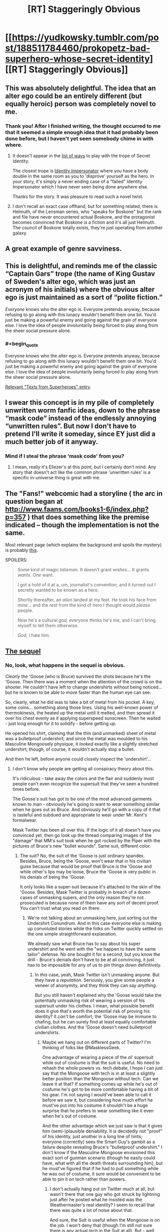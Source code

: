 #+TITLE: [RT] Staggeringly Obvious

* [[https://yudkowsky.tumblr.com/post/188511784460/prokopetz-bad-superhero-whose-secret-identity][[RT] Staggeringly Obvious]]
:PROPERTIES:
:Author: ulyssessword
:Score: 172
:DateUnix: 1571804382.0
:END:

** This was absolutely delightful. The idea that an alter ego could be an entirely different (but equally heroic) person was completely novel to me.
:PROPERTIES:
:Author: MutantMannequin
:Score: 56
:DateUnix: 1571807740.0
:END:

*** Thank you! After I finished writing, the thought occurred to me that it seemed a simple enough idea that it had probably been done before, but I haven't yet seen somebody chime in with where.
:PROPERTIES:
:Author: EliezerYudkowsky
:Score: 46
:DateUnix: 1571840411.0
:END:

**** It doesn't appear in the [[https://tvtropes.org/pmwiki/pmwiki.php/PlayingWith/SecretIdentity][list of ways]] to play with the trope of Secret Identity.

The closest trope is [[https://tvtropes.org/pmwiki/pmwiki.php/Main/IdentityImpersonator][Identity Impersonator]] where you have a body double in the same room as you to 'disprove' yourself as the hero. In your story, it's simply a never ending case of a "failed" Identity Impersonator which I have never seen being done anywhere else.

Thanks for the story. It was pleasure to read such a novel twist.
:PROPERTIES:
:Author: xamueljones
:Score: 29
:DateUnix: 1571847753.0
:END:


**** I don't recall an exact case offhand, but for something related, there is Helmuth, of the Lensman series, who "speaks for Boskone" but the rank and file have never encountered actual Boskone, and the protagonist becomes convinced that Boskone is a fiction and it's all just Helmuth. The council of Boskone totally exists, they're just operating from another galaxy.
:PROPERTIES:
:Author: thrawnca
:Score: 4
:DateUnix: 1571880766.0
:END:


** A great example of genre savviness.
:PROPERTIES:
:Author: JustLookingToHelp
:Score: 20
:DateUnix: 1571838679.0
:END:


** This is delightful, and reminds me of the classic “Captain Gars” trope (the name of King Gustav of Sweden's alter ego, which was just an acronym of his initials) where the obvious alter ego is just maintained as a sort of “polite fiction.”

/Everyone/ knows who the alter ego is. Everyone pretends anyway, because refusing to go along with this lunacy wouldn't benefit them one bit. You'd just be making a powerful enemy and going against the grain of everyone else. I love the idea of people involuntarily being forced to play along from the sheer social pressure alone.
:PROPERTIES:
:Author: GrafZeppelin127
:Score: 14
:DateUnix: 1571854840.0
:END:

*** #+begin_quote
  Everyone knows who the alter ego is. Everyone pretends anyway, because refusing to go along with this lunacy wouldn't benefit them one bit. You'd just be making a powerful enemy and going against the grain of everyone else. I love the idea of people involuntarily being forced to play along from the sheer social pressure alone.
#+end_quote

[[https://i.pinimg.com/originals/56/28/c6/5628c6a8770e574d27b94b4bca7d3a0a.jpg][Relevant "Texts from Superheroes" entry]].
:PROPERTIES:
:Author: SimoneNonvelodico
:Score: 5
:DateUnix: 1572359175.0
:END:


** I swear this concept is in my pile of completely unwritten worm fanfic ideas, down to the phrase “mask code” instead of the endlessly annoying “unwritten rules”. But now I don't have to pretend I'll write it someday, since EY just did a much better job of it anyway.
:PROPERTIES:
:Author: absolute-black
:Score: 22
:DateUnix: 1571845972.0
:END:

*** Mind if I steal the phrase ‘mask code' from you?
:PROPERTIES:
:Author: Lightwavers
:Score: 2
:DateUnix: 1572140219.0
:END:

**** I mean, really it's Eliezer's at this point, but I certainly don't mind. Any story that doesn't act like the common phrase 'unwritten rules' is a specific in-universe thing is great with me.
:PROPERTIES:
:Author: absolute-black
:Score: 2
:DateUnix: 1572236251.0
:END:


** The "Fans!" webcomic had a storyline ( the arc in question began at [[http://www.faans.com/books1-6/index.php?p=357]] ) that does something like the premise indicated -- though the implementation is not the same.

Most relevant page (which explains the background and spoils the mystery) is probably [[http://www.faans.com/books1-6/index.php?p=388][this]].

SPOILERS:

#+begin_quote
  Some kind of magic /talisman/. It doesn't grant /wishes/... It grants /wants./ /One/ want.

  I got a hold of it at a, um, journalist's convention, and it turned out I secretly wanted to be known as a hero.

  Shortly thereafter, an /alien/ landed at my feet. He took his face from /mine/... and the rest from the kind of hero I thought would /please/ people.

  Now he's a cultural /god,/ everyone thinks he's me, and I can't bring myself to tell them otherwise.

  /God/, I hate him.
#+end_quote
:PROPERTIES:
:Author: ArisKatsaris
:Score: 6
:DateUnix: 1571878643.0
:END:


** [[https://yudkowsky.tumblr.com/post/188572976735/mirasorastone-yudkowsky-prokopetz-bad][The sequel]]
:PROPERTIES:
:Author: keeper52
:Score: 6
:DateUnix: 1571988296.0
:END:

*** No, look, what happens in the sequel is obvious.

/Clearly/ the 'Goose (who is Bruce) survived the shots because he's the 'Goose. Then there was a moment when the attention of the crowd is on the shooter. He couldn't have left to change undershirts without being noticed... but he is known to be able to move faster than the human eye can see.

So, clearly, what he did was to take a bit of metal from his pocket. A key, some coins... something along those lines. Using his well-known power of thermokinesis, the heated up the metal until it melted, and then spread it over his chest evenly as it applying superspeed sunscreen. Then he waited - just long enough for it to solidify - before getting up.

He opened his shirt, claiming that the thin (and unmarked) sheet of metal was a bulletproof undershirt; and since the metal was moulded to his Masculine Mongoosely physique, it /looked/ exactly like a slightly stretched undershirt; though, of course, it wouldn't actually stop a bullet.

And then he left, before anyone could closely inspect the 'undershirt'...
:PROPERTIES:
:Author: CCC_037
:Score: 3
:DateUnix: 1572121433.0
:END:

**** I don't know why people are getting all conspiracy theory about this.

It's ridiculous - take away the colors and the flair and suddenly most people can't even recognize the supersuit that they've seen a hundred times before.

The Goose's suit has got to be one of the most advanced garments known to man - obviously he's going to want to wear something similar when he goes out as Bruce. And obviously he'll go with a copy of it that is tasteful and subdued and appropriate to wear under Mr. Kent's formalwear.

Mask Twitter has been all over this. If the logic of it all doesn't have you convinced yet, then go look up the thread comparing images of the "damage" that MM's suit took when he got rocked by the Piper with the pictures of Bruce's new "bullet wounds". Same suit, different color.
:PROPERTIES:
:Author: keeper52
:Score: 5
:DateUnix: 1572127348.0
:END:

***** The suit? No, the suit of the 'Goose is just ordinary spandex. Besides, Bruce, being the 'Goose, won't wear that in his civilian guise because that would be proof that Bruce /is/ the 'Goose and while other's lips may be loose, Bruce the 'Goose is very public in his denials of being the 'Goose.

It only looks like a super-suit because it's attached to the skin of the 'Goose. Besides, Mask Twitter is probably in breach of a dozen cases of unmasking supers, and the only reason they're not prosecuted is because none of them have any sort of decent proof. You can't trust what you read on there.
:PROPERTIES:
:Author: CCC_037
:Score: 2
:DateUnix: 1572175007.0
:END:

****** We're not talking about an unmasking here, just sorting out the Undershirt Conundrum. And in this case everyone else is making up convoluted stories while the folks on Twitter quickly settled on the one simple straightforward explanation.

We already saw what Bruce has to say about his super undershirt and he went with the "we happen to have the same tailor" defense. No one bought it for a second, but you know the drill - Bruce's denials don't have to be at all convincing, it just has to be impossible for any of us to pin things down definitively.
:PROPERTIES:
:Author: keeper52
:Score: 3
:DateUnix: 1572213118.0
:END:

******* In /this/ case, yeah, Mask Twitter isn't unmasking anyone. But they have a /reputation/. Seriously, you give some people a veneer of anonymity, and they think they can say /anything/.

But you still haven't explained why the 'Goose would take the potentially unmasking risk of wearing a version of his supersuit under his clothes. I mean, what possible benefit does it give that's worth the potential risk of proving his identity? It /can't/ be comfort; the 'Goose may be immune to chafing, but he can surely find at least equally comfortable civilian clothes. And the 'Goose doesn't need bulletproof undershirts.
:PROPERTIES:
:Author: CCC_037
:Score: 1
:DateUnix: 1572247467.0
:END:

******** Maybe we hang out on different parts of Twitter? I'm thinking of folks like @MasklessGeek.

One advantage of wearing a piece of the ol' supersuit while out of costume is that the suit is useful. No need to rehash the whole powers vs. tech debate, I hope I can just say that the Mongoose with tech is in at least a slightly better position than the Mongoose without tech. Can we leave it at that? If something comes up while he's out of costume he's got to be more comfortable having a bit of his gear. I'm not saying I would've been able to call it before we saw it, but considering how much effort he must've put into his costume it shouldn't be a huge surprise that he prefers to wear something like it even when he's out of costume.

And the other advantage which we just saw is that it gives him (semi-)plausible deniability. It is decidedly not "proof" of his identity, just another in a long line of hints; everyone (correctly) sees the Smart Guy's gambit as a failure despite revealing Bruce's "bulletproof undershirt." I don't know if the Masculine Mongoose envisioned this exact sort of gunman scenario (though he easily could have, what with all the death threats surrounding him), but he must've figured that if he had to pull something while he was out of costume, it sure would be convenient to be able to pin it on tech rather than powers.
:PROPERTIES:
:Author: keeper52
:Score: 2
:DateUnix: 1572253837.0
:END:

********* I don't actually hang out on Twitter much at all, but wasn't there that one guy who got struck by lightning just after he posted what he insisted was the Weathermaster's real identity? I seem to recall that there was quite a lot of noise about that.

And sure, the Suit is useful when the Mongoose is on the job. I won't deny that (though I'm still not sure there is any actual tech in the Suit at all). But - well, let's talk analogy for a moment. Let's say there's a professional runner. When he's running, he wears running shoes, lightweight vest, etc. And this costume is pretty good for running in. But does he wear any of this costume when he is, let's say, giving a speech at a charity event?

No. No, he does not.

Similarly, the 'Goose no doubt has made sure that his Suit is exactly what he needs when in a standoff with the Weathermaster or something. But I explicitly /don't/ agree that that makes him in any way more likely to wear the Suit in his civilian identity.

In fact, I find it hard to imagine anyone, in any job that requires particular clothing, who would continue to wear said clothing on his off hours.

And it does /not/ give him semi-plausible deniability. If anything, it strengthens the case for Bruce being the 'Goose - not that that needed strengthening in the first place.
:PROPERTIES:
:Author: CCC_037
:Score: 2
:DateUnix: 1572262071.0
:END:


** Why wouldn't a supervillain attack Bruce Kent thinking he was Goose? l think this ploy would be exposed quickly in a rational world.
:PROPERTIES:
:Author: ratthrow
:Score: 11
:DateUnix: 1571854849.0
:END:

*** I'd say it'd be rather less dangerous in a rational world than in a comic-book one. Suppose that in Worm you know that Alexandria is (her civilian identity). She probably doesn't get one assassination attempt per week in the first place. If for some reason you /are/ attempting that, why attack her civilian identity and get a hell of a lot more opprobrium for having broken the unwritten rules?
:PROPERTIES:
:Author: EliezerYudkowsky
:Score: 10
:DateUnix: 1571895462.0
:END:

**** C'mon EY, tag your spoilers!
:PROPERTIES:
:Author: AmeteurOpinions
:Score: 6
:DateUnix: 1571927158.0
:END:


*** Why would you start a fight you were going to lose? Blackmail and kidnapping is much more effective.
:PROPERTIES:
:Author: ulyssessword
:Score: 8
:DateUnix: 1571855239.0
:END:

**** Why fight heroes at all? Because you think you have a chance of winning. And what better way to maximize your odds than by ambushing the civilian alter ego?
:PROPERTIES:
:Author: ratthrow
:Score: 7
:DateUnix: 1571855687.0
:END:

***** This depends on the superpowers involved. For example, if you want to get rid of Superman, attacking Clark Kent is always a bad idea unless you happen have kryptonite. Of course, even if you do have kryptonite, with this approach you'd end up attacking a guy who is actually immune to kryptonite, probably packing a gun, and has Superman available to provide immediate assistance.
:PROPERTIES:
:Author: Norseman2
:Score: 21
:DateUnix: 1571861458.0
:END:

****** Yeah, considering that the Masculine Mongoose explicitly has "meta powers," it's more likely to be a situation where if you tried to put a bullet through the secret identity's skull, you'd expect to end up with a flattened bullet than a dead hero (and that would have been an excellent decoy to run at some point: set up a fake assassination attempt that Bruce Kent inexplicably walks away from without any injury).

If the hero were Bruce Wayne, or Tony Stark, or Oliver Queen, on the other hand, and was just a badass normal with some high-tech toys, then this ploy would carry a much higher risk of backfiring, because assassinating the "millionaire playboy" would seem to be a workable way of ridding yourself of the hero.
:PROPERTIES:
:Author: Nimelennar
:Score: 16
:DateUnix: 1571866692.0
:END:


****** #+begin_quote
  Of course, even if you do have kryptonite, with this approach you'd end up attacking a guy who is actually immune to kryptonite, probably packing a gun, and has Superman available to provide immediate assistance.
#+end_quote

You're a supervillain with kryptonite. I imagine you're going to do more than just throw an unpowered punch at the dude while waving a green rock in his face. Anyone that is looking to pick a fight with Goose or Superman will crush a baseline human like an insect.
:PROPERTIES:
:Author: ratthrow
:Score: 7
:DateUnix: 1571870932.0
:END:


*** #+begin_quote
  l think this ploy would be exposed quickly in a rational world.
#+end_quote

In a rational world law enforcement wouldn't be handled by self-appointed vigilantes.
:PROPERTIES:
:Author: Paxona
:Score: 7
:DateUnix: 1571928674.0
:END:

**** This could be a worm-esque universe where the capes are gov't contractors.
:PROPERTIES:
:Author: appropriate-username
:Score: 2
:DateUnix: 1572128799.0
:END:

***** I disagree with that. The supers make little sense even in that universe.
:PROPERTIES:
:Author: Paxona
:Score: 1
:DateUnix: 1572138820.0
:END:

****** What doesn't make sense about the worm law enforcement system?
:PROPERTIES:
:Author: appropriate-username
:Score: 3
:DateUnix: 1572139595.0
:END:

******* The fact that they're putting kids in the frontlines to prevent crime, in bright costumes, for one? 'Oh, I'm clockblocker, I can stop time with my hands.' - Try and stop a hail from a machine gun.

The 'super code' for another? Why would villains even bother with that nonsense. And don't give me 'driven to conflict by the shards' because humanity would have plenty of conflict, but unlikely to have the bright costumes.
:PROPERTIES:
:Author: Paxona
:Score: 2
:DateUnix: 1572140855.0
:END:

******** #+begin_quote
  The fact that they're putting kids in the frontlines to prevent crime, in bright costumes, for one?
#+end_quote

They don't. The Wards are explicitly forbidden from going into situations more dangerous than the PRT thinks they can reasonably deal with. They're used primarily for patrol and PR events, with supervision. It's only in a shithole like Brockton Bay that they actually see real violence on a regular basis, and it's only when the world is literally ending that they're put on the actual front lines of a conflict. Besides which, the costumes' showiness or lack thereof is kind of immaterial in the kinds of conflicts capes get into. Only for the extremely street-level capes, like the protagonist, are the costumes made to be camouflaged and combat-practical, and for most capes use of camouflage is rendered rather pointless by their powers. It's either redundant or completely blown the second they employ their powers.

#+begin_quote
  'Oh, I'm clockblocker, I can stop time with my hands.' - Try and stop a hail from a machine gun.
#+end_quote

Clockblocker could stop time for objects touching anywhere near his skin, not just using his hands. He was capable of freezing entire clouds of insects swarming his body, all simultaneously. It didn't really help him in that case, but a machine gun probably /wouldn't/ be able to harm him if he was on his guard. Likewise, Browbeat has his telekinetic shield and healing ability, Aegis has redundant biology, Gallant and Kid Win have Tinker-built armor, Vista can curve bullets, and Shadow Stalker can become insubstantial. Not that the Wards would be sent into a situation where a machine gun was even in play in the first place; the Wards were never used against Coil's gun-wielding mercenaries, for example. That's not to say a human with a gun is useless in the setting; Miss Militia's one of the better heroes in the city and her power is essentially just “guns, but with unlimited ammo.” Likewise, Coil's aforementioned mercenaries acquit themselves rather well, but people with guns are by no means an excessively dominant or insurmountable force in the setting, for mostly sound reasons.

#+begin_quote
  The 'super code' for another? Why would villains even bother with that nonsense.
#+end_quote

The “Unwritten Rules” are a thin veneer that binds the weak and not the powerful. It's discarded the second it's no longer advantageous to use as a cudgel. Coil, for example, outed the entire white supremacist gang, root and branch, when it behooved him to do so. A random street-level cape can't get away with being too rough, going after civilian identities, or going too far with rape or murder, lest the other parahuman villains and heroes gang up against them, but established powerful capes like Oni Lee, Hookwolf, and Lung can rape and murder all they want, because everyone else already wants to stop them anyway, but simply aren't strong enough to.
:PROPERTIES:
:Author: GrafZeppelin127
:Score: 2
:DateUnix: 1572799970.0
:END:

********* #+begin_quote
  They don't. The Wards are explicitly forbidden from going into situations more dangerous than the PRT thinks they can reasonably deal with. They're used primarily for patrol and PR events, with supervision
#+end_quote

Oh yeah, it's totally not an issue then. Man man, with the power of buying a gun, totally won't spray lead hell on the bunch of them.

#+begin_quote
  It's only in a shithole like Brockton Bay that they actually see real violence on a regular basis
#+end_quote

Are you retarded? All it takes is a multiple people shooting at kids and one of them is bound to die. There is no situation where this is okay.

#+begin_quote
  machine gun probably wouldn't be able to harm him if he was on his guard.
#+end_quote

I'm sure he'll be able to stop a bullet. They're just like insects. It's not like there is kinetic force hitting him faster than his (human, per my recollections) human senses can perceive.

Truly, he is better off in a garish costume, rather than body armor, as part of a military unit.

#+begin_quote
  likewise, Browbeat has his telekinetic shield and healing ability, Aegis has redundant biology, Gallant and Kid Win have Tinker-built armor, Vista can curve bullets, and Shadow Stalker can become insubstantial.
#+end_quote

Yes, the exceptions exist, but then you have golem, who is open to being hit by bullets. Or Skitter, who is open to being hit by bullets. Or Jack Slash, who can also be killed by the power of bullets prior to Bonesaw. And everyone is painting a target on their backs.

#+begin_quote
  The “Unwritten Rules” are a thin veneer that binds the weak and not the powerful.
#+end_quote

WHY WOULD A CRIMINAL FUCKING WEAR A COSTUME IN BRIGHT COLORS AND HAVE AN OPEN FUCKING IDENTITY INCRIMINATING HIM IN EVERY SINGLE PLACE HE GOES?

This is a retarded trope.

#+begin_quote
  A random street-level cape can't get away with being too rough, going after civilian identities, or going too far with rape or murder
#+end_quote

Well, if I dress like man man, not broadcasting my identity I can rape the children soldiers you bring around in form fitting costumes because if I wear a condom and again, NOT BROADCAST MY FUCKING IDENTITY, I can get away with it.

'Who raped you, Jailbaiterella?' 'Oh, I don't know, a dude in a hoodie and in a mask, he was superstrong.' 'Huh, well, since he didn't broadcast his identity we can't do much.'
:PROPERTIES:
:Author: Paxona
:Score: -1
:DateUnix: 1572801744.0
:END:

********** Wow. I expected better from someone who goes on [[/r/rational][r/rational]], of all places. Chill out.
:PROPERTIES:
:Author: GrafZeppelin127
:Score: 2
:DateUnix: 1572801871.0
:END:

*********** I'm not angry. I'm just tired of having this same conversation over and over again.

Justifications for superheroes are silly. Superheroes are silly.

You can have your superhero stories, they're fine, and occasionally entertaining. I like worm.

But I need to suspend my disbelief that the world would somehow devolve into groups of people in garish costumes that would fight in the streets in the open like that.

I need to suspend disbelief that a teen who fights for his life against criminals (you know what those people do, right?) would still accept to be treated like a regular highschooler. People get emancipated for less in the real world.

I need to suspend my disbelief that criminals would give up their anonymity - their biggest advantage, bar none - for 'reasons.'

I need to suspend my disbelief why wouldn't the government just clamp down on these para-military organizations with people that can level cities - or allow them to form in the first place - rather than creating a special police unit, at least.

There is a reason why the state is the monopoly of violence.

But every time this gets brought up, including rational, people come out of the woodwork to defend this genre tripe.

I was /rude/, but I wasn't wrong.
:PROPERTIES:
:Author: Paxona
:Score: 1
:DateUnix: 1572803138.0
:END:


*********** Oh, and don't get me started with the absolutely bonkers notions of 'due process' and 'jurisdiction' and 'sovereignty' that Ward tossed aside.

It was so bad I needed to give up on it.
:PROPERTIES:
:Author: Paxona
:Score: 1
:DateUnix: 1572803235.0
:END:


******** I want a comic world where Peter Parker joined the police academy after Uncle Ben died. A world in which he reveals his amazing spider-powers to his superiors and training officer. He joins SWAT and foils the kinds of crimes that involve criminal organizations, standoffs, holdups with hostages, or metahumans with powers.

Others join him in legit law enforcement, or make their place in industry and tech. There are one-off vigilantes, the occasional good Samaritan, but largely, it becomes clear that Powered crime pays even less than normal crime because of the world of hurt that will descend on you.
:PROPERTIES:
:Author: DuplexFields
:Score: 1
:DateUnix: 1572463189.0
:END:


****** Not saying it's rational overall, but in My Hero Academia heroes are adults (well, the protagonists are teenagers but they're in school, do the occasional internship, and it's just generally accepted that in order to get good you need to start training early, like we do now for sports, so a bit of danger is par for the course) and they're basically private contractors that work next to the government. It's suggested that at least part of the reason why they exist is that, well, superhero fiction existed in this world and thus as soon as powers started appearing vigilantism sprung up. Then it was brought under control after some very messy years and the current status quo is a bit of a compromise. Still, powers are regulated and registered and can't be used without a governmental license, at least in Japan. There's almost no secret identities, heroes are more like celebrities, with the exception of All Might who has a secret that goes beyond just being a hero (his power is transferable). We haven't seen any example of villains attacking heroes at home, but they /have/ attacked UA school, and the school itself has security measures to try and prevent that. It helps that powers are relatively limited, there's generally no city or planet busters just going around willy-nilly (well, arguably, in the manga Tomura might be one now). A bullet is a bullet and will still kill most villains. Plus multiple teachers at school are also pro heroes.

I think that overall makes more or less sense. The existence of heroes is a compromise between the fact that superpowers exist, some are combat oriented, and they're very useful to apprehend superpowered criminals, and a bit of show business thrown in which makes these figures much flashier than they need to be. There's a lot of stress on public image and the rhetoric surrounding heroes. All Might was "the Symbol of Peace" and his disappearance has literally caused such widespread social turmoil it has come with its own surge in crime. Heroes, in this picture, are charismatic figures, not just average law enforcers.
:PROPERTIES:
:Author: SimoneNonvelodico
:Score: 1
:DateUnix: 1572360058.0
:END:

******* #+begin_quote
  Not saying it's rational overall, but in My Hero Academia heroes are adults (well, the protagonists are teenagers but they're in school, do the occasional internship, and it's just generally accepted that in order to get good you need to start training early, like we do now for sports,
#+end_quote

Man, I grew out of manga years ago - but let me say this: One dude creates blackholes. The girl makes anything out of her skin. And the best humanity does is... sponsored police force?

It's not rational. It's not realistic. It's fun, but can't be used as justification.
:PROPERTIES:
:Author: Paxona
:Score: 1
:DateUnix: 1572366007.0
:END:

******** As I said, I think the justification for the existence of superheroes makes sense. Other aspects of the manga aren't rational at all. For starters, these are squishy humans fighting superpowered battles. They'd be dead at their first clash.

And you're right, those powers are ridiculously OP and munchkinable with some serious thought. There's some mention of using powers for work purposes - though you still need a license. I think Ochako (the girl who makes stuff weightless by touching it) mentions wanting to help with her parents' construction company, and Yaoyorozu (the one who makes stuff out of her skin) says something about there being rules to prevent people like her from breaking the economy - which implies they HAVE thought about her powers, they've just come to the extremely stupid decision that she should not use them for fear of depreciating the goods she'd make. I premised that I didn't think the work as a whole was rational.

But "growing out of manga" seems a pretty weird thing to say. There's manga of all degrees of maturity. Ever read anything by Naoki Urasawa? Or Inio Asano?
:PROPERTIES:
:Author: SimoneNonvelodico
:Score: 1
:DateUnix: 1572376685.0
:END:

********* #+begin_quote
  As I said, I think the justification for the existence of superheroes makes sense.
#+end_quote

No it doesn't. As history shows us, if someone is stronger than the government, they become the government. If in japan there is an association with a guy who can make a black hole wherever he likes, he is the fucking absolute ruler of the nation, wether he overtly wants to or not. If a 'contractor' group is the government's army, they're the government, man. It's silly.

Superheroes are dumb, dumb, dumb. There are millions of better ways to apply super powered police/army sans the lack of uniform (which exists for a reason, really). Child soldiers school slice of life isn't it.

#+begin_quote
  But "growing out of manga" seems a pretty weird thing to say. There's manga of all degrees of maturity. Ever read anything by Naoki Urasawa? Or Inio Asano?
#+end_quote

Sorry, I ate up 'shonen' for some reason.
:PROPERTIES:
:Author: Paxona
:Score: 1
:DateUnix: 1572377371.0
:END:

********** #+begin_quote
  No it doesn't. As history shows us, if someone is stronger than the government, they become the government. If in japan there is an association with a guy who can make a black hole wherever he likes, he is the fucking absolute ruler of the nation, wether he overtly wants to or not. If a 'contractor' group is the government's army, they're the government, man. It's silly.
#+end_quote

We don't know what happened. It's strongly hinted that there was a time of anarchy when Quirks first arose - and that the current peace is what emerged from then.

Sure, black hole guy is powerful. But this is not a world in which superpowers are uncommon. Like, 80% and counting of the population has a superpower, though not all powers are useful. And powers don't make you invulnerable by a long shot. If the really strong are a minority, they still wouldn't manage to overcome the vast majority that can simply shoot them.

There's a few broken powers that kinda violate that rule. Black hole dude depending on what his body is actually like, portal black cloud dude, Endeavour and Todoroki are no joke either... but a lot of them have pretty silly and limited powers. People like the girl with earbud jacks attached to her body, or Iida who can run really fast, or the guy who gets somewhat stronger by eating sugar. Those aren't world-breaking powers. If everyone was more like them it'd be easier to buy that their world does indeed make sense.
:PROPERTIES:
:Author: SimoneNonvelodico
:Score: 2
:DateUnix: 1572377823.0
:END:

*********** #+begin_quote
  It's strongly hinted that there was a time of anarchy when Quirks first arose - and that the current peace is what emerged from then.
#+end_quote

And yet it's still Japan like modern times so it's 'relatable'

#+begin_quote
  Sure, black hole guy is powerful. But this is not a world in which superpowers are uncommon.
#+end_quote

And the association which holds them all is the government. That's my point.

Superheroes are dumb, dumb, dumb.
:PROPERTIES:
:Author: Paxona
:Score: 1
:DateUnix: 1572378962.0
:END:

************ #+begin_quote
  And the association which holds them all is the government. That's my point.
#+end_quote

Isn't that basically what it is anyway? I mean, them being private simply means they have some degree of autonomy. But they're still tied to the government. We haven't seen much of MHA's politics (perhaps a bit too touchy a topic to go into in a WSJ series). But I mean, come on, whoever All Might said "this candidate is my man" of would have won ALL the elections ever.

That said, yeah, superheroes are kinda dumb, or at least they are if they're the major use of powers in a setting. I could imagine someone using their powers for fighting, and even wanting to be considered more special than the regular police forces, but they would be immersed in a society in which powers play a much larger scale transformative role.
:PROPERTIES:
:Author: SimoneNonvelodico
:Score: 2
:DateUnix: 1572386086.0
:END:

************* But that is what I said. I can enjoy a series with super heroes, I just prefer they don't try to justify it because it's a pretty sad state of affairs. The justifications tend to be silly - because superheroes are a silly state of affairs.
:PROPERTIES:
:Author: Paxona
:Score: 1
:DateUnix: 1572389598.0
:END:


*** The "mask code" seems to suggest some societal pressure against such actions. Maybe every other superhero has promised to focus on any villain that breaks the code?
:PROPERTIES:
:Author: sparr
:Score: 4
:DateUnix: 1571882122.0
:END:

**** Probably most of the more reasonable villains as well. Keeping such a code benefits every villain who wants to have a civilian life or who has people to protect. Which probably means the heroes prop up such villains on the side, to flood the market with people they can bargain and reason with if necessary.
:PROPERTIES:
:Author: Frommerman
:Score: 5
:DateUnix: 1571915847.0
:END:


*** Depends on what the Goose's powers and defences are. If the Goose is like Superman, then little point in a surprise attack other than making him even angrier at you. If he's more like Batman, maybe, but also depends on how many defences Kent has. He's supposed to be a millionaire so you'll expect his house to be a fortress (in fact it's necessary to keep up the fiction; it would make him more suspicious as a potential Goose, which is exactly what the real one wants).

Of course, in general, in a rational world, any superhero at all who's not some kind of abso-fucking-lutely invulnerable would simply die in action way before the villains get the chance to start pondering other attack strategies.
:PROPERTIES:
:Author: SimoneNonvelodico
:Score: 2
:DateUnix: 1572359502.0
:END:


** That was great! My only doubt is, if this person is so wise and so smart and so good, what on God's good Earth was going through their mind when they settled on such a stupid, jockish code name as "Masculine Mongoose"?
:PROPERTIES:
:Author: SimoneNonvelodico
:Score: 5
:DateUnix: 1572359080.0
:END:

*** It could have been coined by the first reporter who got a story on him. Or he could have shown up for the first time in public in costume in India or thereabouts, and gotten his nickname from the way he ducked and weaved and struck the villain he defeated. It could be a stupidly literal translation where it could have been "The Manly Mongoose."
:PROPERTIES:
:Author: DuplexFields
:Score: 7
:DateUnix: 1572463392.0
:END:

**** Canonized.
:PROPERTIES:
:Author: EliezerYudkowsky
:Score: 7
:DateUnix: 1572805931.0
:END:

***** A [[https://en.wikipedia.org/wiki/Marvel_No-Prize][No Prize]]? Thanks!
:PROPERTIES:
:Author: DuplexFields
:Score: 2
:DateUnix: 1572915372.0
:END:


** Fantastic story idea, can't remember that I've ever seen it done before. Buuuut, I'm going to be that person. The conversation with the girl sounds very unpolished, to the point where it doesn't seem realistic (especially the girl's lines). I think if you went back for another pass you could make that scene clearer and heighten the tension as well.
:PROPERTIES:
:Author: Ms_CIA
:Score: 1
:DateUnix: 1572125146.0
:END:
